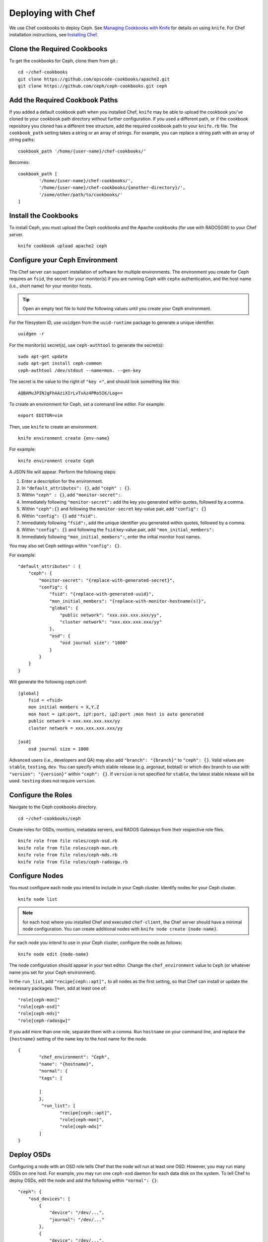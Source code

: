 =====================
 Deploying with Chef
=====================

We use Chef cookbooks to deploy Ceph. See `Managing Cookbooks with Knife`_ for details
on using ``knife``.  For Chef installation instructions, see `Installing Chef`_.

.. _clonecbs:

Clone the Required Cookbooks
============================

To get the cookbooks for Ceph, clone them from git.::

	cd ~/chef-cookbooks
	git clone https://github.com/opscode-cookbooks/apache2.git
	git clone https://github.com/ceph/ceph-cookbooks.git ceph

.. _addcbpaths:

Add the Required Cookbook Paths
===============================

If you added a default cookbook path when you installed Chef, ``knife``
may be able to upload the cookbook you've cloned to your cookbook path
directory without further configuration. If you used a different path, 
or if the cookbook repository you cloned has a different tree structure, 
add the required cookbook path to your ``knife.rb`` file. The 
``cookbook_path`` setting takes a string or an array of strings. 
For example, you can replace a string path with an array of string paths::

	cookbook_path '/home/{user-name}/chef-cookbooks/'

Becomes::
	
	cookbook_path [
		'/home/{user-name}/chef-cookbooks/', 
		'/home/{user-name}/chef-cookbooks/{another-directory}/',
		'/some/other/path/to/cookbooks/'
	]

.. _installcbs:

Install the Cookbooks
=====================

To install Ceph, you must upload the Ceph cookbooks and the Apache cookbooks
(for use with RADOSGW) to your Chef server. :: 

	knife cookbook upload apache2 ceph

.. _configcephenv:

Configure your Ceph Environment
===============================

The Chef server can support installation of software for multiple environments.
The environment you create for Ceph requires an ``fsid``, the secret for
your monitor(s) if you are running Ceph with ``cephx`` authentication, and
the host name (i.e., short name) for your monitor hosts.

.. tip:: Open an empty text file to hold the following values until you create
   your Ceph environment.

For the filesystem ID, use ``uuidgen`` from the ``uuid-runtime`` package to 
generate a unique identifier. :: 

	uuidgen -r

For the monitor(s) secret(s), use ``ceph-authtool`` to generate the secret(s)::

	sudo apt-get update	
	sudo apt-get install ceph-common
	ceph-authtool /dev/stdout --name=mon. --gen-key  
 
The secret is the value to the right of ``"key ="``, and should look something 
like this:: 

	AQBAMuJPINJgFhAAziXIrLvTvAz4PRo5IK/Log==

To create an environment for Ceph, set a command line editor. For example:: 

	export EDITOR=vim

Then, use ``knife`` to create an environment. :: 

	knife environment create {env-name}
	
For example:: 

	knife environment create Ceph

A JSON file will appear. Perform the following steps: 

#. Enter a description for the environment. 
#. In ``"default_attributes": {}``, add ``"ceph" : {}``.
#. Within ``"ceph" : {}``, add ``"monitor-secret":``.
#. Immediately following ``"monitor-secret":`` add the key you generated within quotes, followed by a comma.
#. Within ``"ceph":{}`` and following the ``monitor-secret`` key-value pair, add ``"config": {}``
#. Within ``"config": {}`` add ``"fsid":``.
#. Immediately following ``"fsid":``, add the unique identifier you generated within quotes, followed by a comma.
#. Within ``"config": {}`` and following the ``fsid`` key-value pair, add ``"mon_initial_members":``
#. Immediately following ``"mon_initial_members":``, enter the initial monitor host names.

You may also set Ceph settings within ``"config": {}``.

For example::

    "default_attributes" : {
        "ceph": {
            "monitor-secret": "{replace-with-generated-secret}",
            "config": {
                "fsid": "{replace-with-generated-uuid}",
                "mon_initial_members": "{replace-with-monitor-hostname(s)}",
                "global": {
                    "public network": "xxx.xxx.xxx.xxx/yy",
                    "cluster network": "xxx.xxx.xxx.xxx/yy"
                },
                "osd": {
                    "osd journal size": "1000"
                }
            }
        }
    }

Will generate the following ceph.conf::

    [global]
        fsid = <fsid>
        mon initial members = X,Y,Z
        mon host = ipX:port, ipY:port, ipZ:port ;mon host is auto generated
        public network = xxx.xxx.xxx.xxx/yy
        cluster network = xxx.xxx.xxx.xxx/yy

    [osd]
        osd journal size = 1000

Advanced users (i.e., developers and QA) may also add ``"branch": "{branch}"``
to ``"ceph": {}``. Valid values are ``stable``, ``testing``, ``dev``.
You can specify which stable release (e.g. argonaut, bobtail) or which dev
branch to use with ``"version": "{version}"`` within ``"ceph": {}``.
If ``version`` is not specified for ``stable``, the latest stable release
will be used. ``testing`` does not require ``version``.

.. configroles:

Configure the Roles
===================

Navigate to the Ceph cookbooks directory. :: 

	cd ~/chef-cookbooks/ceph
	
Create roles for OSDs, monitors, metadata servers, and RADOS Gateways from
their respective role files. ::

	knife role from file roles/ceph-osd.rb
	knife role from file roles/ceph-mon.rb
	knife role from file roles/ceph-mds.rb
	knife role from file roles/ceph-radosgw.rb

.. _confignodes:

Configure Nodes
===============

You must configure each node you intend to include in your Ceph cluster. 
Identify nodes for your Ceph cluster. ::

	knife node list
	
.. note:: for each host where you installed Chef and executed ``chef-client``, 
   the Chef server should have a minimal node configuration. You can create
   additional nodes with ``knife node create {node-name}``.

For each node you intend to use in your Ceph cluster, configure the node 
as follows:: 

	knife node edit {node-name}

The node configuration should appear in your text editor. Change the 
``chef_environment`` value to ``Ceph`` (or whatever name you set for your
Ceph environment). 

In the ``run_list``, add ``"recipe[ceph::apt]",`` to all nodes as 
the first setting, so that Chef can install or update the necessary packages. 
Then, add at least one of:: 

	"role[ceph-mon]"
	"role[ceph-osd]"
	"role[ceph-mds]"
	"role[ceph-radosgw]"

If you add more than one role, separate them with a comma. Run ``hostname``
on your command line, and replace the ``{hostname}`` setting of the ``name`` 
key to the host name for the node. ::

	{
  		"chef_environment": "Ceph",
  		"name": "{hostname}",
  		"normal": {
    		"tags": [

    		]
  		},
 		 "run_list": [
			"recipe[ceph::apt]",
			"role[ceph-mon]",
			"role[ceph-mds]"
  		]
	}

.. _deployosds:

Deploy OSDs
=================

Configuring a node with an OSD role tells Chef that the node will run at
least one OSD. However, you may run many OSDs on one host. For example, 
you may run one ``ceph-osd`` daemon for each data disk on the system. 
To tell Chef to deploy OSDs, edit the node and add the following
within ``"normal": {}``::

    "ceph": {
        "osd_devices": [
            {
                "device": "/dev/...",
                "journal": "/dev/..."
            },
            {
                "device": "/dev/...",
                "dmcrypt": true
            }
        ]
    }
	
Supported values are ``device``, ``journal``, ``dmcrypt`` (deactivated by default).

.. note:: dmcrypt is only supported starting with Cuttlefish

.. _runchefclient:

Run ``chef-client`` on each Node
================================

Once you have completed the preceding steps, you must run ``chef-client`` 
on each node. For example::

	sudo chef-client

.. _proceedtoops:

Proceed to Operating the Cluster
================================

Once you complete the deployment, you may begin operating your cluster.
See `Operating a Cluster`_ for details.


.. _Managing Cookbooks with Knife: http://wiki.opscode.com/display/chef/Managing+Cookbooks+With+Knife
.. _Installing Chef: ../../deployment/chef
.. _Operating a Cluster: ../../operations/
